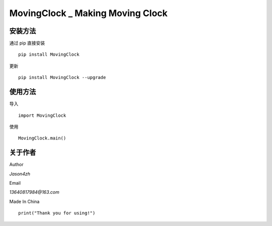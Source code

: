 MovingClock \_ Making Moving Clock
==================================

|License| |Pypi| |Author|

安装方法
--------

通过 pip 直接安装

::

   pip install MovingClock

更新

::

   pip install MovingClock --upgrade

使用方法
--------

导入

::

   import MovingClock

使用

::

   MovingClock.main()

关于作者
--------
Author

*Jason4zh*

Email

*13640817984@163.com*

Made In China


::

   print("Thank you for using!")

.. |License| image:: https://img.shields.io/pypi/l/MovingClock
   :target: https://github.com/Jason4zh/MovingClock/blob/main/LICENSE.txt
.. |Pypi| image:: https://img.shields.io/badge/pypi-v2.0.0-green
   :target: https://pypi.org/project/MovingClock/
.. |Author| image:: https://img.shields.io/badge/Author-Jason4zh-blue
   :target: https://pypi.org/user/Jason4zh/
